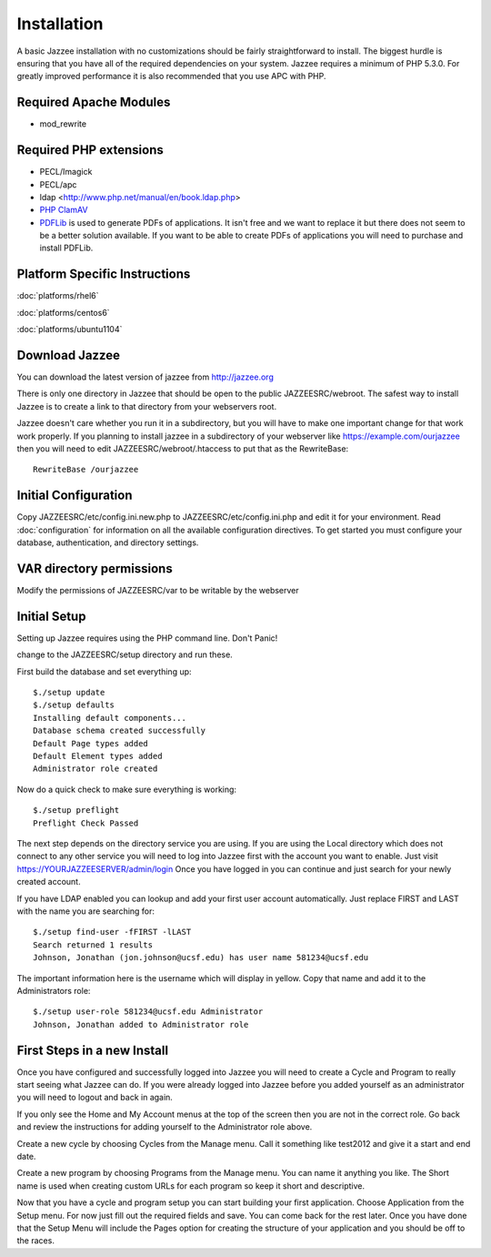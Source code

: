 Installation
============

A basic Jazzee installation with no customizations should be fairly straightforward to install.  The
biggest hurdle is ensuring that you have all of the required dependencies on your system.
Jazzee requires a minimum of PHP 5.3.0. For greatly improved performance it is 
also recommended that you use APC with PHP.

Required Apache Modules
------------------------
* mod_rewrite

Required PHP extensions
------------------------
* PECL/Imagick
* PECL/apc
* ldap <http://www.php.net/manual/en/book.ldap.php>
* `PHP ClamAV <http://php-clamav.sourceforge.net/>`_
* `PDFLib <http://www.pdflib.com/>`_ is used to generate PDFs of applications.  It isn't free and we want to replace
  it but there does not seem to be a better solution available.  If you want to be able
  to create PDFs of applications you will need to purchase and install PDFLib.

Platform Specific Instructions
-------------------------------
:doc:`platforms/rhel6`

:doc:`platforms/centos6`

:doc:`platforms/ubuntu1104`

Download Jazzee
----------------
You can download the latest version of jazzee from http://jazzee.org

There is only one directory in Jazzee that should be open to the public JAZZEESRC/webroot.  
The safest way to install Jazzee is to create a link to that directory from your webservers
root.

Jazzee doesn't care whether you run it in a subdirectory, but you will have to make
one important change for that work work properly.  If you planning to install jazzee in 
a subdirectory of your webserver like https://example.com/ourjazzee then you will need to edit
JAZZEESRC/webroot/.htaccess to put that as the RewriteBase::

 RewriteBase /ourjazzee

Initial Configuration
----------------------
Copy JAZZEESRC/etc/config.ini.new.php to JAZZEESRC/etc/config.ini.php and edit it for your environment.  
Read :doc:`configuration` for information on all the available configuration directives.  To get started you
must configure your database, authentication, and directory settings.

VAR directory permissions
--------------------------
Modify the permissions of JAZZEESRC/var to be writable by the webserver

.. _installation_initial-setup:

Initial Setup
---------------

Setting up Jazzee requires using the PHP command line.  Don't Panic!

change to the JAZZEESRC/setup directory and run these.

First build the database and set everything up::

  $./setup update
  $./setup defaults
  Installing default components...
  Database schema created successfully
  Default Page types added
  Default Element types added
  Administrator role created

Now do a quick check to make sure everything is working::

  $./setup preflight
  Preflight Check Passed

The next step depends on the directory service you are using.  If you are using the 
Local directory which does not connect to any other service you will need to log
into Jazzee first with the account you want to enable.  Just visit https://YOURJAZZEESERVER/admin/login
Once you have logged in you can continue and just search for your newly created account.

If you have LDAP enabled you can lookup and add your first user account automatically.  
Just replace FIRST and LAST with the name you are searching for::

  $./setup find-user -fFIRST -lLAST
  Search returned 1 results
  Johnson, Jonathan (jon.johnson@ucsf.edu) has user name 581234@ucsf.edu

The important information here is the username which will display in yellow.  
Copy that name and add it to the Administrators role::

  $./setup user-role 581234@ucsf.edu Administrator
  Johnson, Jonathan added to Administrator role

First Steps in a new Install
-----------------------------

Once you have configured and successfully logged into Jazzee you will need to create
a Cycle and Program to really start seeing what Jazzee can do.  If you were already
logged into Jazzee before you added yourself as an administrator you will need to logout
and back in again.

If you only see the Home and My Account menus at the top of the screen then you 
are not in the correct role.  Go back and review the instructions for adding yourself
to the Administrator role above.

Create a new cycle by choosing Cycles from the Manage menu.  Call it something like
test2012 and give it a start and end date.  

Create a new program by choosing Programs from the Manage menu.  You can name it
anything you like.  The Short name is used when creating custom URLs for each program
so keep it short and descriptive.

Now that you have a cycle and program setup you can start building your first application.
Choose Application from the Setup menu.  For now just fill out the required fields and save.  
You can come back for the rest later.  Once you have done that the Setup Menu will include the Pages 
option for creating the structure of your application and you should be off to the races.
